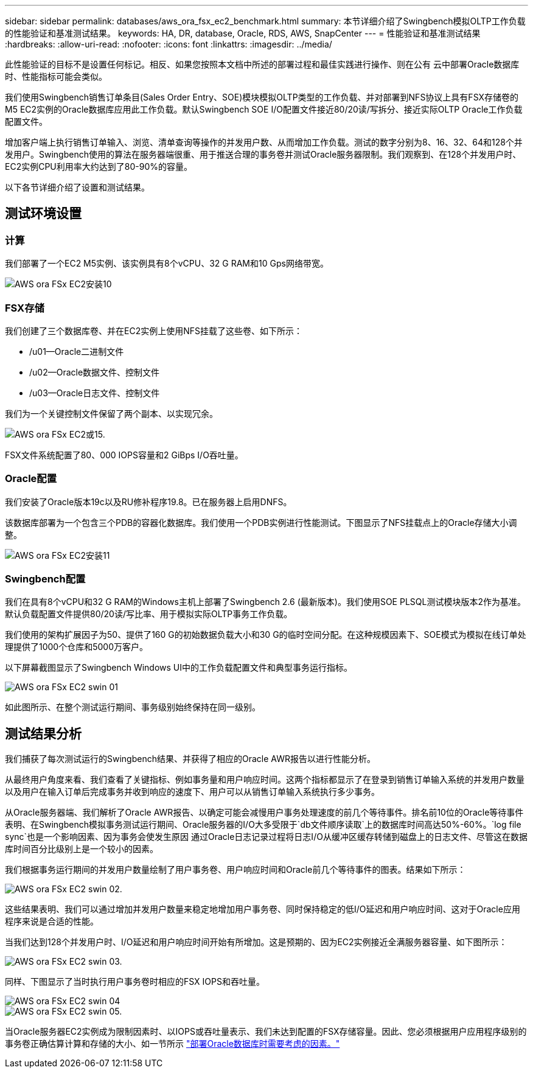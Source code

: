 ---
sidebar: sidebar 
permalink: databases/aws_ora_fsx_ec2_benchmark.html 
summary: 本节详细介绍了Swingbench模拟OLTP工作负载的性能验证和基准测试结果。 
keywords: HA, DR, database, Oracle, RDS, AWS, SnapCenter 
---
= 性能验证和基准测试结果
:hardbreaks:
:allow-uri-read: 
:nofooter: 
:icons: font
:linkattrs: 
:imagesdir: ../media/


[role="lead"]
此性能验证的目标不是设置任何标记。相反、如果您按照本文档中所述的部署过程和最佳实践进行操作、则在公有 云中部署Oracle数据库时、性能指标可能会类似。

我们使用Swingbench销售订单条目(Sales Order Entry、SOE)模块模拟OLTP类型的工作负载、并对部署到NFS协议上具有FSX存储卷的M5 EC2实例的Oracle数据库应用此工作负载。默认Swingbench SOE I/O配置文件接近80/20读/写拆分、接近实际OLTP Oracle工作负载配置文件。

增加客户端上执行销售订单输入、浏览、清单查询等操作的并发用户数、从而增加工作负载。测试的数字分别为8、16、32、64和128个并发用户。Swingbench使用的算法在服务器端很重、用于推送合理的事务卷并测试Oracle服务器限制。我们观察到、在128个并发用户时、EC2实例CPU利用率大约达到了80-90%的容量。

以下各节详细介绍了设置和测试结果。



== 测试环境设置



=== 计算

我们部署了一个EC2 M5实例、该实例具有8个vCPU、32 G RAM和10 Gps网络带宽。

image::aws_ora_fsx_ec2_inst_10.PNG[AWS ora FSx EC2安装10]



=== FSX存储

我们创建了三个数据库卷、并在EC2实例上使用NFS挂载了这些卷、如下所示：

* /u01—Oracle二进制文件
* /u02—Oracle数据文件、控制文件
* /u03—Oracle日志文件、控制文件


我们为一个关键控制文件保留了两个副本、以实现冗余。

image::aws_ora_fsx_ec2_stor_15.PNG[AWS ora FSx EC2或15.]

FSX文件系统配置了80、000 IOPS容量和2 GiBps I/O吞吐量。



=== Oracle配置

我们安装了Oracle版本19c以及RU修补程序19.8。已在服务器上启用DNFS。

该数据库部署为一个包含三个PDB的容器化数据库。我们使用一个PDB实例进行性能测试。下图显示了NFS挂载点上的Oracle存储大小调整。

image::aws_ora_fsx_ec2_inst_11.PNG[AWS ora FSx EC2安装11]



=== Swingbench配置

我们在具有8个vCPU和32 G RAM的Windows主机上部署了Swingbench 2.6 (最新版本)。我们使用SOE PLSQL测试模块版本2作为基准。默认负载配置文件提供80/20读/写比率、用于模拟实际OLTP事务工作负载。

我们使用的架构扩展因子为50、提供了160 G的初始数据负载大小和30 G的临时空间分配。在这种规模因素下、SOE模式为模拟在线订单处理提供了1000个仓库和5000万客户。

以下屏幕截图显示了Swingbench Windows UI中的工作负载配置文件和典型事务运行指标。

image::aws_ora_fsx_ec2_swin_01.PNG[AWS ora FSx EC2 swin 01]

如此图所示、在整个测试运行期间、事务级别始终保持在同一级别。



== 测试结果分析

我们捕获了每次测试运行的Swingbench结果、并获得了相应的Oracle AWR报告以进行性能分析。

从最终用户角度来看、我们查看了关键指标、例如事务量和用户响应时间。这两个指标都显示了在登录到销售订单输入系统的并发用户数量以及用户在输入订单后完成事务并收到响应的速度下、用户可以从销售订单输入系统执行多少事务。

从Oracle服务器端、我们解析了Oracle AWR报告、以确定可能会减慢用户事务处理速度的前几个等待事件。排名前10位的Oracle等待事件表明、在Swingbench模拟事务测试运行期间、Oracle服务器的I/O大多受限于`db文件顺序读取`上的数据库时间高达50%-60%。`log file sync`也是一个影响因素、因为事务会使发生原因 通过Oracle日志记录过程将日志I/O从缓冲区缓存转储到磁盘上的日志文件、尽管这在数据库时间百分比级别上是一个较小的因素。

我们根据事务运行期间的并发用户数量绘制了用户事务卷、用户响应时间和Oracle前几个等待事件的图表。结果如下所示：

image::aws_ora_fsx_ec2_swin_02.PNG[AWS ora FSx EC2 swin 02.]

这些结果表明、我们可以通过增加并发用户数量来稳定地增加用户事务卷、同时保持稳定的低I/O延迟和用户响应时间、这对于Oracle应用程序来说是合适的性能。

当我们达到128个并发用户时、I/O延迟和用户响应时间开始有所增加。这是预期的、因为EC2实例接近全满服务器容量、如下图所示：

image::aws_ora_fsx_ec2_swin_03.PNG[AWS ora FSx EC2 swin 03.]

同样、下图显示了当时执行用户事务卷时相应的FSX IOPS和吞吐量。

image::aws_ora_fsx_ec2_swin_04.PNG[AWS ora FSx EC2 swin 04]

image::aws_ora_fsx_ec2_swin_05.PNG[AWS ora FSx EC2 swin 05.]

当Oracle服务器EC2实例成为限制因素时、以IOPS或吞吐量表示、我们未达到配置的FSX存储容量。因此、您必须根据用户应用程序级别的事务卷正确估算计算和存储的大小、如一节所示 link:aws_ora_fsx_ec2_factors.html["部署Oracle数据库时需要考虑的因素。"]

